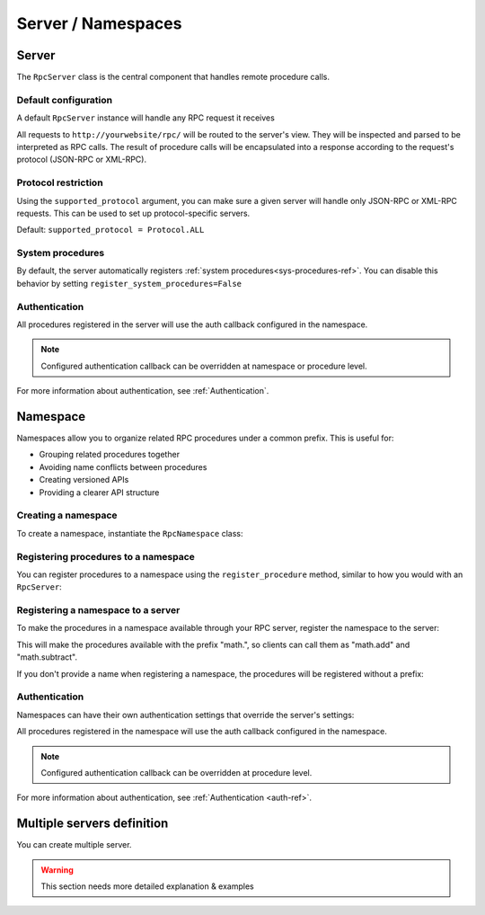 Server / Namespaces
===================

Server
------

The ``RpcServer`` class is the central component that handles remote procedure calls.

Default configuration
^^^^^^^^^^^^^^^^^^^^^

A default ``RpcServer`` instance will handle any RPC request it receives

.. code-block:: python
   :caption: myproject/myapp/rpc.py

    from modernrpc.server import RpcServer

    server = RpcServer()

All requests to ``http://yourwebsite/rpc/`` will be routed to the server's view. They will be inspected and
parsed to be interpreted as RPC calls. The result of procedure calls will be encapsulated into a response according
to the request's protocol (JSON-RPC or XML-RPC).

Protocol restriction
^^^^^^^^^^^^^^^^^^^^

Using the ``supported_protocol`` argument, you can make sure a given server will handle only JSON-RPC or XML-RPC requests.
This can be used to set up protocol-specific servers.

Default: ``supported_protocol = Protocol.ALL``

.. code-block:: python
   :caption: myapp/rpc.py

    from modernrpc import Protocol, RpcServer

    # Create protocol-specific servers
    json_server = RpcServer(supported_protocol=Protocol.JSON_RPC)
    xml_server = RpcServer(supported_protocol=Protocol.XML_RPC)

.. code-block:: python
   :caption: urls.py

    from django.urls import path
    from myapp.rpc import json_server, xml_server

    urlpatterns = [
        path('json-rpc/', json_server.view),
        path('xml-rpc/', xml_server.view),
    ]

System procedures
^^^^^^^^^^^^^^^^^

By default, the server automatically registers :ref:`system procedures<sys-procedures-ref>`. You can disable this behavior by setting ``register_system_procedures=False``

.. code-block:: python
   :caption: myproject/myapp/rpc.py

    from modernrpc.server import RpcServer

    server = RpcServer()

Authentication
^^^^^^^^^^^^^^

.. code-block:: python
   :caption: myapp/rpc.py

    from myapp.auth import my_auth_callback
    from modernrpc.server import RpcServer

    # Create a server with authentication
    server = RpcServer(auth=my_auth_callback)

    @server.register_procedure
    def multiply(a, b):
        return a * b

All procedures registered in the server will use the auth callback configured in the namespace.

.. note::
  Configured authentication callback can be overridden at namespace or procedure level.

For more information about authentication, see :ref:`Authentication`.


Namespace
---------

Namespaces allow you to organize related RPC procedures under a common prefix. This is useful for:

- Grouping related procedures together
- Avoiding name conflicts between procedures
- Creating versioned APIs
- Providing a clearer API structure

Creating a namespace
^^^^^^^^^^^^^^^^^^^^

To create a namespace, instantiate the ``RpcNamespace`` class:

.. code-block:: python
   :caption: myapp/math.py

    from modernrpc import RpcNamespace

    # Create a namespace for math operations
    math = RpcNamespace()

Registering procedures to a namespace
^^^^^^^^^^^^^^^^^^^^^^^^^^^^^^^^^^^^^

You can register procedures to a namespace using the ``register_procedure`` method, similar to how you would with an ``RpcServer``:

.. code-block:: python
   :caption: myapp/math.py

    @math.register_procedure
    def add(a, b):
        return a + b

    @math.register_procedure
    def subtract(a, b):
        return a - b

Registering a namespace to a server
^^^^^^^^^^^^^^^^^^^^^^^^^^^^^^^^^^^

To make the procedures in a namespace available through your RPC server, register the namespace to the server:

.. code-block:: python
   :caption: myapp/rpc.py

    from modernrpc.server import RpcServer
    from myapp.math import math

    server = RpcServer()
    server.register_namespace(math, "math")

This will make the procedures available with the prefix "math.", so clients can call them as "math.add" and "math.subtract".

If you don't provide a name when registering a namespace, the procedures will be registered without a prefix:

.. code-block:: python
   :caption: myapp/rpc.py

    # Register without a prefix
    server.register_namespace(math)

    # Procedures are available as "add" and "subtract"

Authentication
^^^^^^^^^^^^^^

Namespaces can have their own authentication settings that override the server's settings:

.. code-block:: python
   :caption: myapp/math.py

    # Create a namespace with authentication
    secure_math = RpcNamespace(auth=my_auth_callback)

    @secure_math.register_procedure
    def multiply(a, b):
        return a * b

All procedures registered in the namespace will use the auth callback configured in the namespace.

.. note::
  Configured authentication callback can be overridden at procedure level.

For more information about authentication, see :ref:`Authentication <auth-ref>`.


Multiple servers definition
---------------------------

You can create multiple server.

.. code-block:: python
   :caption: myapp/rpc.py

    from modernrpc.server import RpcServer

    # Create multiple server instances
    api_v1 = RpcServer()
    api_v2 = RpcServer()

.. code-block:: python
   :caption: urls.py

    from django.urls import path
    from myapp.rpc import api_v1, api_v2

    urlpatterns = [
       path('api/v1/', api_v1.view),
       path('api/v2/', api_v2.view),
    ]

.. warning::
  This section needs more detailed explanation & examples
